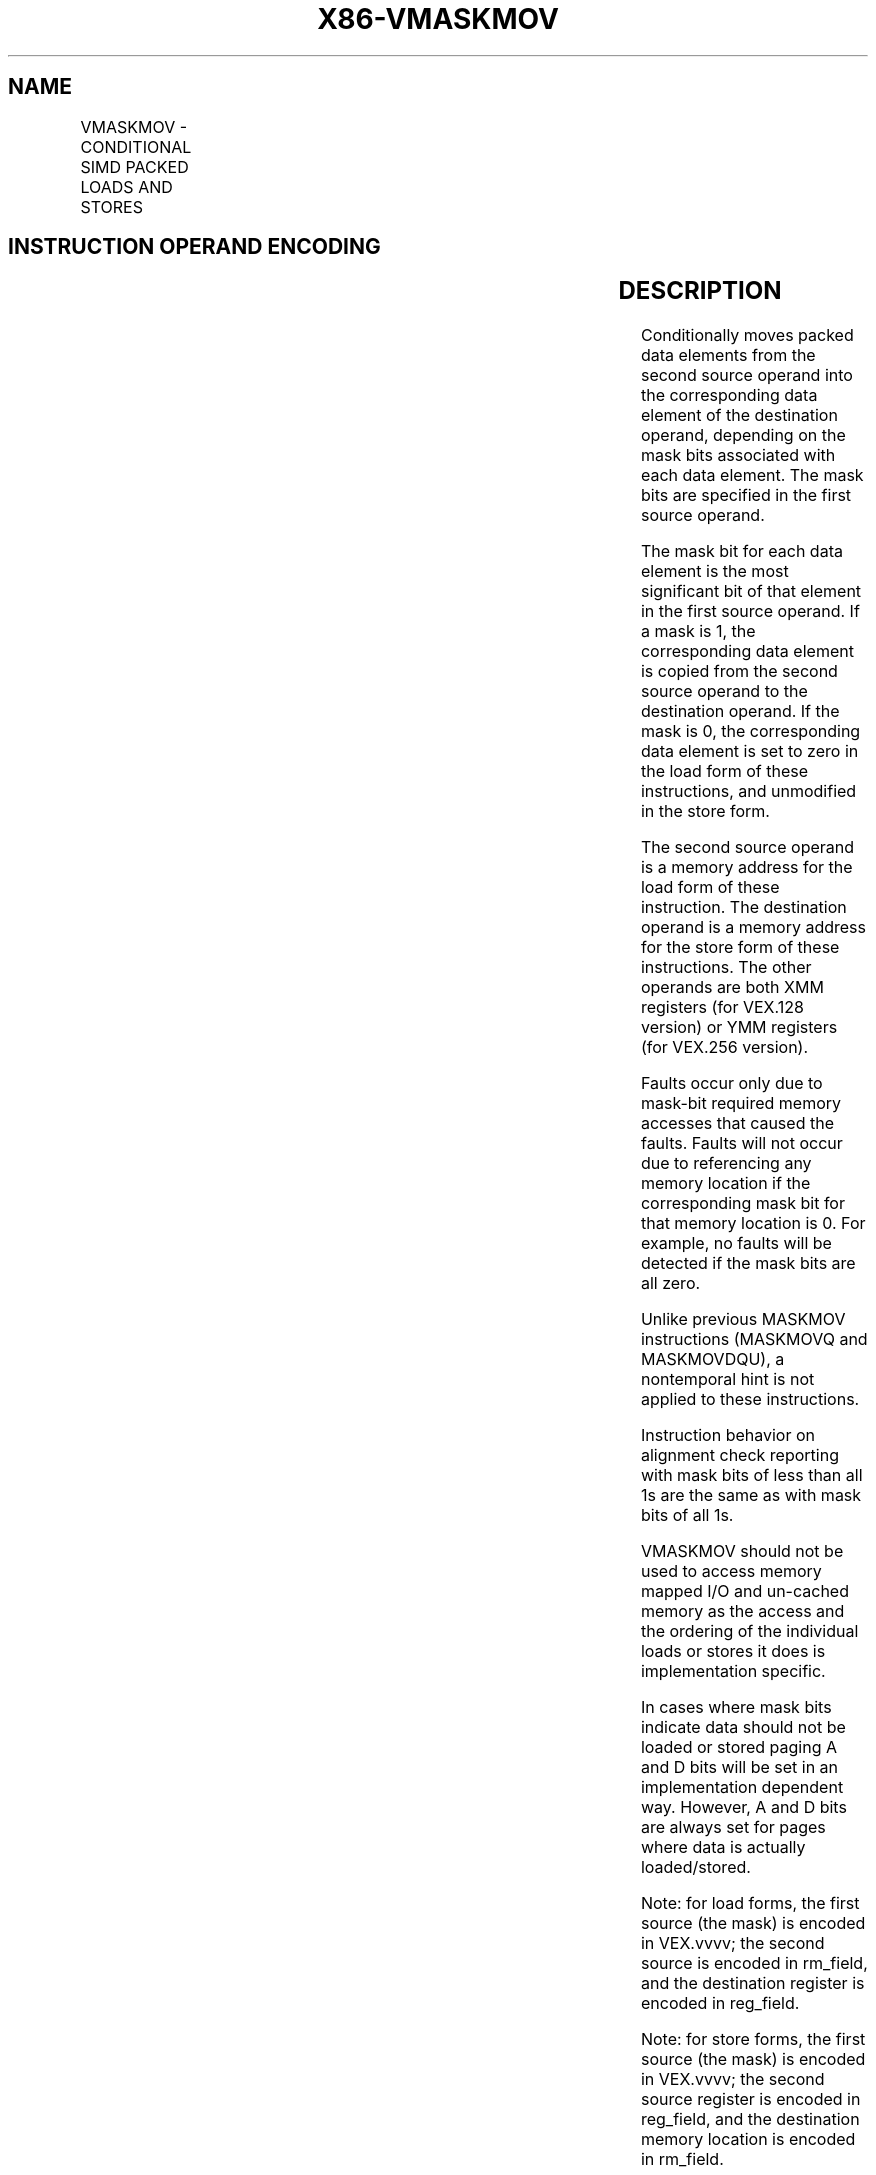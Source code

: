 .nh
.TH "X86-VMASKMOV" "7" "May 2019" "TTMO" "Intel x86-64 ISA Manual"
.SH NAME
VMASKMOV - CONDITIONAL SIMD PACKED LOADS AND STORES
.TS
allbox;
l l l l l 
l l l l l .
\fB\fCOpcode/Instruction\fR	\fB\fCOp/En\fR	\fB\fC64/32\-bit Mode\fR	\fB\fCCPUID Feature Flag\fR	\fB\fCDescription\fR
T{
VEX.128.66.0F38.W0 2C /r VMASKMOVPS xmm1, xmm2, m128
T}
	RVM	V/V	AVX	T{
Conditionally load packed single\-precision values from xmm1.
T}
T{
VEX.256.66.0F38.W0 2C /r VMASKMOVPS ymm1, ymm2, m256
T}
	RVM	V/V	AVX	T{
Conditionally load packed single\-precision values from ymm1.
T}
T{
VEX.128.66.0F38.W0 2D /r VMASKMOVPD xmm1, xmm2, m128
T}
	RVM	V/V	AVX	T{
Conditionally load packed double\-precision values from xmm1.
T}
T{
VEX.256.66.0F38.W0 2D /r VMASKMOVPD ymm1, ymm2, m256
T}
	RVM	V/V	AVX	T{
Conditionally load packed double\-precision values from ymm1.
T}
T{
VEX.128.66.0F38.W0 2E /r VMASKMOVPS m128, xmm1, xmm2
T}
	MVR	V/V	AVX	T{
Conditionally store packed single\-precision values from xmm1.
T}
T{
VEX.256.66.0F38.W0 2E /r VMASKMOVPS m256, ymm1, ymm2
T}
	MVR	V/V	AVX	T{
Conditionally store packed single\-precision values from ymm1.
T}
T{
VEX.128.66.0F38.W0 2F /r VMASKMOVPD m128, xmm1, xmm2
T}
	MVR	V/V	AVX	T{
Conditionally store packed double\-precision values from xmm1.
T}
T{
VEX.256.66.0F38.W0 2F /r VMASKMOVPD m256, ymm1, ymm2
T}
	MVR	V/V	AVX	T{
Conditionally store packed double\-precision values from ymm1.
T}
.TE

.SH INSTRUCTION OPERAND ENCODING
.TS
allbox;
l l l l l 
l l l l l .
Op/En	Operand 1	Operand 2	Operand 3	Operand 4
RVM	ModRM:reg (w)	VEX.vvvv (r)	ModRM:r/m (r)	NA
MVR	ModRM:r/m (w)	VEX.vvvv (r)	ModRM:reg (r)	NA
.TE

.SH DESCRIPTION
.PP
Conditionally moves packed data elements from the second source operand
into the corresponding data element of the destination operand,
depending on the mask bits associated with each data element. The mask
bits are specified in the first source operand.

.PP
The mask bit for each data element is the most significant bit of that
element in the first source operand. If a mask is 1, the corresponding
data element is copied from the second source operand to the destination
operand. If the mask is 0, the corresponding data element is set to zero
in the load form of these instructions, and unmodified in the store
form.

.PP
The second source operand is a memory address for the load form of these
instruction. The destination operand is a memory address for the store
form of these instructions. The other operands are both XMM registers
(for VEX.128 version) or YMM registers (for VEX.256 version).

.PP
Faults occur only due to mask\-bit required memory accesses that caused
the faults. Faults will not occur due to referencing any memory location
if the corresponding mask bit for that memory location is 0. For
example, no faults will be detected if the mask bits are all zero.

.PP
Unlike previous MASKMOV instructions (MASKMOVQ and MASKMOVDQU), a
nontemporal hint is not applied to these instructions.

.PP
Instruction behavior on alignment check reporting with mask bits of less
than all 1s are the same as with mask bits of all 1s.

.PP
VMASKMOV should not be used to access memory mapped I/O and un\-cached
memory as the access and the ordering of the individual loads or stores
it does is implementation specific.

.PP
In cases where mask bits indicate data should not be loaded or stored
paging A and D bits will be set in an implementation dependent way.
However, A and D bits are always set for pages where data is actually
loaded/stored.

.PP
Note: for load forms, the first source (the mask) is encoded in
VEX.vvvv; the second source is encoded in rm\_field, and the destination
register is encoded in reg\_field.

.PP
Note: for store forms, the first source (the mask) is encoded in
VEX.vvvv; the second source register is encoded in reg\_field, and the
destination memory location is encoded in rm\_field.

.SH OPERATION
.SS VMASKMOVPS \-128\-bit load
.PP
.RS

.nf
DEST[31:0]←IF (SRC1[31]) Load\_32(mem) ELSE 0
DEST[63:32]←IF (SRC1[63]) Load\_32(mem + 4) ELSE 0
DEST[95:64]←IF (SRC1[95]) Load\_32(mem + 8) ELSE 0
DEST[127:97]←IF (SRC1[127]) Load\_32(mem + 12) ELSE 0
DEST[MAXVL\-1:128] ← 0

.fi
.RE

.SS VMASKMOVPS \- 256\-bit load
.PP
.RS

.nf
DEST[31:0]←IF (SRC1[31]) Load\_32(mem) ELSE 0
DEST[63:32]←IF (SRC1[63]) Load\_32(mem + 4) ELSE 0
DEST[95:64]←IF (SRC1[95]) Load\_32(mem + 8) ELSE 0
DEST[127:96]←IF (SRC1[127]) Load\_32(mem + 12) ELSE 0
DEST[159:128]←IF (SRC1[159]) Load\_32(mem + 16) ELSE 0
DEST[191:160]←IF (SRC1[191]) Load\_32(mem + 20) ELSE 0
DEST[223:192]←IF (SRC1[223]) Load\_32(mem + 24) ELSE 0
DEST[255:224]←IF (SRC1[255]) Load\_32(mem + 28) ELSE 0

.fi
.RE

.SS VMASKMOVPD \- 128\-bit load
.PP
.RS

.nf
DEST[63:0]←IF (SRC1[63]) Load\_64(mem) ELSE 0
DEST[127:64]←IF (SRC1[127]) Load\_64(mem + 16) ELSE 0
DEST[MAXVL\-1:128] ← 0

.fi
.RE

.SS VMASKMOVPD \- 256\-bit load
.PP
.RS

.nf
DEST[63:0]←IF (SRC1[63]) Load\_64(mem) ELSE 0
DEST[127:64]←IF (SRC1[127]) Load\_64(mem + 8) ELSE 0
DEST[195:128]←IF (SRC1[191]) Load\_64(mem + 16) ELSE 0
DEST[255:196]←IF (SRC1[255]) Load\_64(mem + 24) ELSE 0

.fi
.RE

.SS VMASKMOVPS \- 128\-bit store
.PP
.RS

.nf
IF (SRC1[31]) DEST[31:0]←SRC2[31:0]
IF (SRC1[63]) DEST[63:32]←SRC2[63:32]
IF (SRC1[95]) DEST[95:64]←SRC2[95:64]
IF (SRC1[127]) DEST[127:96]←SRC2[127:96]

.fi
.RE

.SS VMASKMOVPS \- 256\-bit store
.PP
.RS

.nf
IF (SRC1[31]) DEST[31:0]←SRC2[31:0]
IF (SRC1[63]) DEST[63:32]←SRC2[63:32]
IF (SRC1[95]) DEST[95:64]←SRC2[95:64]
IF (SRC1[127]) DEST[127:96]←SRC2[127:96]
IF (SRC1[159]) DEST[159:128]←SRC2[159:128]
IF (SRC1[191]) DEST[191:160]←SRC2[191:160]
IF (SRC1[223]) DEST[223:192]←SRC2[223:192]
IF (SRC1[255]) DEST[255:224]←SRC2[255:224]

.fi
.RE

.SS VMASKMOVPD \- 128\-bit store
.PP
.RS

.nf
IF (SRC1[63]) DEST[63:0]←SRC2[63:0]
IF (SRC1[127]) DEST[127:64]←SRC2[127:64]

.fi
.RE

.SS VMASKMOVPD \- 256\-bit store
.PP
.RS

.nf
IF (SRC1[63]) DEST[63:0]←SRC2[63:0]
IF (SRC1[127]) DEST[127:64]←SRC2[127:64]
IF (SRC1[191]) DEST[191:128]←SRC2[191:128]
IF (SRC1[255]) DEST[255:192]←SRC2[255:192]

.fi
.RE

.SH INTEL C/C++ COMPILER INTRINSIC EQUIVALENT
.PP
.RS

.nf
\_\_m256 \_mm256\_maskload\_ps(float const *a, \_\_m256i mask)

void \_mm256\_maskstore\_ps(float *a, \_\_m256i mask, \_\_m256 b)

\_\_m256d \_mm256\_maskload\_pd(double *a, \_\_m256i mask);

void \_mm256\_maskstore\_pd(double *a, \_\_m256i mask, \_\_m256d b);

\_\_m128 \_mm\_maskload\_ps(float const *a, \_\_m128i mask)

void \_mm\_maskstore\_ps(float *a, \_\_m128i mask, \_\_m128 b)

\_\_m128d \_mm\_maskload\_pd(double const *a, \_\_m128i mask);

void \_mm\_maskstore\_pd(double *a, \_\_m128i mask, \_\_m128d b);

.fi
.RE

.SH SIMD FLOATING\-POINT EXCEPTIONS
.PP
None

.SH OTHER EXCEPTIONS
.PP
See Exceptions Type 6 (No AC# reported for any mask bit combinations);

.PP
additionally

.TS
allbox;
l l 
l l .
#UD	If VEX.W = 1.
.TE

.SH SEE ALSO
.PP
x86\-manpages(7) for a list of other x86\-64 man pages.

.SH COLOPHON
.PP
This UNOFFICIAL, mechanically\-separated, non\-verified reference is
provided for convenience, but it may be incomplete or broken in
various obvious or non\-obvious ways. Refer to Intel® 64 and IA\-32
Architectures Software Developer’s Manual for anything serious.

.br
This page is generated by scripts; therefore may contain visual or semantical bugs. Please report them (or better, fix them) on https://github.com/ttmo-O/x86-manpages.

.br
Copyleft TTMO 2020 (Turkish Unofficial Chamber of Reverse Engineers - https://ttmo.re).

